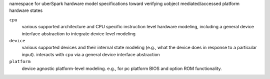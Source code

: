 namespace for uberSpark hardware model specifications toward verifying uobject mediated/accessed platform
hardware states

``cpu``
    various supported architecture and CPU specific instruction level hardware modeling,
    including a general device interface abstraction to integrate device level modeling

``device``
    various supported devices and their internal state modeling (e.g., what the device does 
    in response to a particular input). interacts with ``cpu`` via a general device interface abstraction

``platform``
    device agnostic platform-level modeling. e.g., for pc platform BIOS and option 
    ROM functionality.